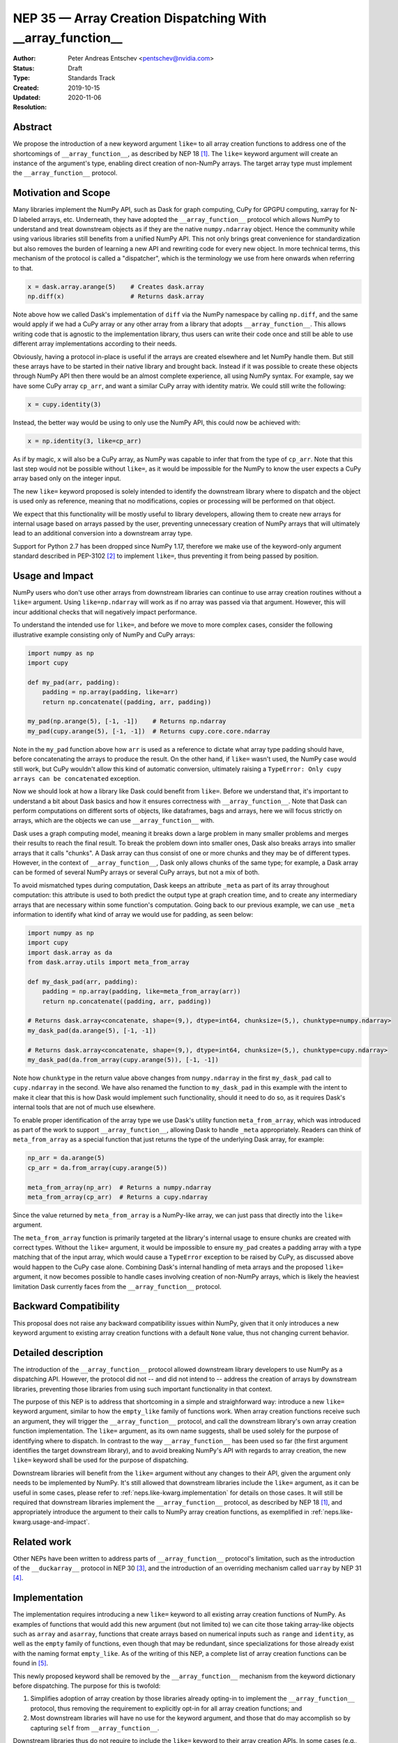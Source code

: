 .. _NEP35:

===========================================================
NEP 35 — Array Creation Dispatching With __array_function__
===========================================================

:Author: Peter Andreas Entschev <pentschev@nvidia.com>
:Status: Draft
:Type: Standards Track
:Created: 2019-10-15
:Updated: 2020-11-06
:Resolution:

Abstract
--------

We propose the introduction of a new keyword argument ``like=`` to all array
creation functions to address one of the shortcomings of ``__array_function__``,
as described by NEP 18 [1]_. The ``like=`` keyword argument will create an
instance of the argument's type, enabling direct creation of non-NumPy arrays.
The target array type must implement the ``__array_function__`` protocol.

Motivation and Scope
--------------------

Many libraries implement the NumPy API, such as Dask for graph
computing, CuPy for GPGPU computing, xarray for N-D labeled arrays, etc. Underneath,
they have adopted the ``__array_function__`` protocol which allows NumPy to understand
and treat downstream objects as if they are the native ``numpy.ndarray`` object.
Hence the community while using various libraries still benefits from a unified
NumPy API. This not only brings great convenience for standardization but also
removes the burden of learning a new API and rewriting code for every new
object. In more technical terms, this mechanism of the protocol is called a
"dispatcher", which is the terminology we use from here onwards when referring
to that.


.. code:: python

    x = dask.array.arange(5)    # Creates dask.array
    np.diff(x)                  # Returns dask.array

Note above how we called Dask's implementation of ``diff`` via the NumPy
namespace by calling ``np.diff``, and the same would apply if we had a CuPy
array or any other array from a library that adopts ``__array_function__``.
This allows writing code that is agnostic to the implementation library, thus
users can write their code once and still be able to use different array
implementations according to their needs.

Obviously, having a protocol in-place is useful if the arrays are created
elsewhere and let NumPy handle them. But still these arrays have to be started
in their native library and brought back. Instead if it was possible to create
these objects through NumPy API then there would be an almost complete
experience, all using NumPy syntax. For example, say we have some CuPy array
``cp_arr``, and want a similar CuPy array with identity matrix. We could still
write the following:

.. code:: python

     x = cupy.identity(3)

Instead, the better way would be using to only use the NumPy API, this could now
be achieved with:

.. code:: python

    x = np.identity(3, like=cp_arr)

As if by magic, ``x`` will also be a CuPy array, as NumPy was capable to infer
that from the type of ``cp_arr``. Note that this last step would not be possible
without ``like=``, as it would be impossible for the NumPy to know the user
expects a CuPy array based only on the integer input.

The new ``like=`` keyword proposed is solely intended to identify the downstream
library where to dispatch and the object is used only as reference, meaning that
no modifications, copies or processing will be performed on that object.

We expect that this functionality will be mostly useful to library developers,
allowing them to create new arrays for internal usage based on arrays passed
by the user, preventing unnecessary creation of NumPy arrays that will
ultimately lead to an additional conversion into a downstream array type.

Support for Python 2.7 has been dropped since NumPy 1.17, therefore we make use
of the keyword-only argument standard described in PEP-3102 [2]_ to implement
``like=``, thus preventing it from being passed by position.

.. _neps.like-kwarg.usage-and-impact:

Usage and Impact
----------------

NumPy users who don't use other arrays from downstream libraries can continue
to use array creation routines without a ``like=`` argument. Using
``like=np.ndarray`` will work as if no array was passed via that argument.
However, this will incur additional checks that will negatively impact
performance.

To understand the intended use for ``like=``, and before we move to more complex
cases, consider the following illustrative example consisting only of NumPy and
CuPy arrays:

.. code:: python

    import numpy as np
    import cupy

    def my_pad(arr, padding):
        padding = np.array(padding, like=arr)
        return np.concatenate((padding, arr, padding))

    my_pad(np.arange(5), [-1, -1])    # Returns np.ndarray
    my_pad(cupy.arange(5), [-1, -1])  # Returns cupy.core.core.ndarray

Note in the ``my_pad`` function above how ``arr`` is used as a reference to
dictate what array type padding should have, before concatenating the arrays to
produce the result. On the other hand, if ``like=`` wasn't used, the NumPy case
would still work, but CuPy wouldn't allow this kind of automatic
conversion, ultimately raising a
``TypeError: Only cupy arrays can be concatenated`` exception.

Now we should look at how a library like Dask could benefit from ``like=``.
Before we understand that, it's important to understand a bit about Dask basics
and how it ensures correctness with ``__array_function__``. Note that Dask can
perform computations on different sorts of objects, like dataframes, bags and
arrays, here we will focus strictly on arrays, which are the objects we can use
``__array_function__`` with.

Dask uses a graph computing model, meaning it breaks down a large problem in
many smaller problems and merges their results to reach the final result. To
break the problem down into smaller ones, Dask also breaks arrays into smaller
arrays that it calls "chunks". A Dask array can thus consist of one or more
chunks and they may be of different types. However, in the context of
``__array_function__``, Dask only allows chunks of the same type; for example,
a Dask array can be formed of several NumPy arrays or several CuPy arrays, but
not a mix of both.

To avoid mismatched types during computation, Dask keeps an attribute ``_meta`` as
part of its array throughout computation: this attribute is used to both predict
the output type at graph creation time, and to create any intermediary arrays
that are necessary within some function's computation. Going back to our
previous example, we can use ``_meta`` information to identify what kind of
array we would use for padding, as seen below:

.. code:: python

    import numpy as np
    import cupy
    import dask.array as da
    from dask.array.utils import meta_from_array

    def my_dask_pad(arr, padding):
        padding = np.array(padding, like=meta_from_array(arr))
        return np.concatenate((padding, arr, padding))

    # Returns dask.array<concatenate, shape=(9,), dtype=int64, chunksize=(5,), chunktype=numpy.ndarray>
    my_dask_pad(da.arange(5), [-1, -1])

    # Returns dask.array<concatenate, shape=(9,), dtype=int64, chunksize=(5,), chunktype=cupy.ndarray>
    my_dask_pad(da.from_array(cupy.arange(5)), [-1, -1])

Note how ``chunktype`` in the return value above changes from
``numpy.ndarray`` in the first ``my_dask_pad`` call to ``cupy.ndarray`` in the
second. We have also renamed the function to ``my_dask_pad`` in this example
with the intent to make it clear that this is how Dask would implement such
functionality, should it need to do so, as it requires Dask's internal tools
that are not of much use elsewhere.

To enable proper identification of the array type we use Dask's utility function
``meta_from_array``, which was introduced as part of the work to support
``__array_function__``, allowing Dask to handle ``_meta`` appropriately. Readers
can think of ``meta_from_array`` as a special function that just returns the
type of the underlying Dask array, for example:

.. code:: python

    np_arr = da.arange(5)
    cp_arr = da.from_array(cupy.arange(5))

    meta_from_array(np_arr)  # Returns a numpy.ndarray
    meta_from_array(cp_arr)  # Returns a cupy.ndarray

Since the value returned by ``meta_from_array`` is a NumPy-like array, we can
just pass that directly into the ``like=`` argument.

The ``meta_from_array`` function is primarily targeted at the library's internal
usage to ensure chunks are created with correct types. Without the ``like=``
argument, it would be impossible to ensure ``my_pad`` creates a padding array
with a type matching that of the input array, which would cause a ``TypeError``
exception to be raised by CuPy, as discussed above would happen to the CuPy case
alone. Combining Dask's internal handling of meta arrays and the proposed
``like=`` argument, it now becomes possible to handle cases involving creation
of non-NumPy arrays, which is likely the heaviest limitation Dask currently
faces from the ``__array_function__`` protocol.

Backward Compatibility
----------------------

This proposal does not raise any backward compatibility issues within NumPy,
given that it only introduces a new keyword argument to existing array creation
functions with a default ``None`` value, thus not changing current behavior.

Detailed description
--------------------

The introduction of the ``__array_function__`` protocol allowed downstream
library developers to use NumPy as a dispatching API. However, the protocol
did not -- and did not intend to -- address the creation of arrays by downstream
libraries, preventing those libraries from using such important functionality in
that context.

The purpose of this NEP is to address that shortcoming in a simple and
straighforward way: introduce a new ``like=`` keyword argument, similar to how
the ``empty_like`` family of functions work. When array creation functions
receive such an argument, they will trigger the ``__array_function__`` protocol,
and call the downstream library's own array creation function implementation.
The ``like=`` argument, as its own name suggests, shall be used solely for the
purpose of identifying where to dispatch.  In contrast to the way
``__array_function__`` has been used so far (the first argument identifies the
target downstream library), and to avoid breaking NumPy's API with regards to
array creation, the new ``like=`` keyword shall be used for the purpose of
dispatching.

Downstream libraries will benefit from the ``like=`` argument without any
changes to their API, given the argument only needs to be implemented by NumPy.
It's still allowed that downstream libraries include the ``like=`` argument,
as it can be useful in some cases, please refer to
:ref:`neps.like-kwarg.implementation` for details on those cases. It will still
be required that downstream libraries implement the ``__array_function__``
protocol, as described by NEP 18 [1]_, and appropriately introduce the argument
to their calls to NumPy array creation functions, as exemplified in
:ref:`neps.like-kwarg.usage-and-impact`.

Related work
------------

Other NEPs have been written to address parts of ``__array_function__``
protocol's limitation, such as the introduction of the ``__duckarray__``
protocol in NEP 30 [3]_, and the introduction of an overriding mechanism called
``uarray`` by NEP 31 [4]_.

.. _neps.like-kwarg.implementation:

Implementation
--------------

The implementation requires introducing a new ``like=`` keyword to all existing
array creation functions of NumPy. As examples of functions that would add this
new argument (but not limited to) we can cite those taking array-like objects
such as ``array`` and ``asarray``, functions that create arrays based on
numerical inputs such as ``range`` and ``identity``, as well as the ``empty``
family of functions, even though that may be redundant, since specializations
for those already exist with the naming format ``empty_like``. As of the
writing of this NEP, a complete list of array creation functions can be
found in [5]_.

This newly proposed keyword shall be removed by the ``__array_function__``
mechanism from the keyword dictionary before dispatching. The purpose for this
is twofold:

1. Simplifies adoption of array creation by those libraries already opting-in
   to implement the ``__array_function__`` protocol, thus removing the
   requirement to explicitly opt-in for all array creation functions; and
2. Most downstream libraries will have no use for the keyword argument, and
   those that do may accomplish so by capturing ``self`` from
   ``__array_function__``.

Downstream libraries thus do not require to include the ``like=`` keyword to
their array creation APIs. In some cases (e.g., Dask), having the ``like=``
keyword can be useful, as it would allow the implementation to identify
array internals. As an example, Dask could benefit from the reference array
to identify its chunk type (e.g., NumPy, CuPy, Sparse), and thus create a new
Dask array backed by the same chunk type, something that's not possible unless
Dask can read the reference array's attributes.

Function Dispatching
~~~~~~~~~~~~~~~~~~~~

There are two different cases to dispatch: Python functions, and C functions.
To permit ``__array_function__`` dispatching, one possible implementation is to
decorate Python functions with ``overrides.array_function_dispatch``, but C
functions have a different requirement, which we shall describe shortly.

The example below shows a suggestion on how the ``asarray`` could be decorated
with ``overrides.array_function_dispatch``:

.. code:: python

    def _asarray_decorator(a, dtype=None, order=None, *, like=None):
        return (like,)

    @set_module('numpy')
    @array_function_dispatch(_asarray_decorator)
    def asarray(a, dtype=None, order=None, *, like=None):
        return array(a, dtype, copy=False, order=order)

Note in the example above that the implementation remains unchanged, the only
difference is the decoration, which uses the new ``_asarray_decorator`` function
to instruct the ``__array_function__`` protocol to dispatch if ``like`` is not
``None``.

We will now look at a C function example, and since ``asarray`` is anyway a
specialization of ``array``, we will use the latter as an example now. As
``array`` is a C function, currently all NumPy does regarding its Python source
is to import the function and adjust its ``__module__`` to ``numpy``. The
function will now be decorated with a specialization of
``overrides.array_function_from_dispatcher``, which shall take care of adjusting
the module too.

.. code:: python

    array_function_nodocs_from_c_func_and_dispatcher = functools.partial(
        overrides.array_function_from_dispatcher,
        module='numpy', docs_from_dispatcher=False, verify=False)

    @array_function_nodocs_from_c_func_and_dispatcher(_multiarray_umath.array)
    def array(a, dtype=None, *, copy=True, order='K', subok=False, ndmin=0,
              like=None):
        return (like,)

There are two downsides to the implementation above for C functions:

1.  It creates another Python function call; and
2.  To follow current implementation standards, documentation should be attached
    directly to the Python source code.

The first version of this proposal suggested the implementation above as one
viable solution for NumPy functions implemented in C. However, due to the
downsides pointed out above we have decided to discard any changes on the Python
side and resolve those issues with a pure-C implementation. Please refer to
[7]_ for details.

Reading the Reference Array Downstream
~~~~~~~~~~~~~~~~~~~~~~~~~~~~~~~~~~~~~~

As stated in the beginning of :ref:`neps.like-kwarg.implementation` section,
``like=`` is not propagated to the downstream library, nevertheless, it's still
possible to access it. This requires some changes in the downstream library's
``__array_function__`` definition, where the ``self`` attribute is in practice
that passed via ``like=``. This is the case because we use ``like=`` as the
dispatching array, unlike other compute functions covered by NEP-18 that usually
dispatch on the first positional argument.

An example of such use is to create a new Dask array while preserving its
backend type:

.. code:: python

    # Returns dask.array<array, shape=(3,), dtype=int64, chunksize=(3,), chunktype=cupy.ndarray>
    np.asarray([1, 2, 3], like=da.array(cp.array(())))

    # Returns a cupy.ndarray
    type(np.asarray([1, 2, 3], like=da.array(cp.array(()))).compute())

Note how above the array is backed by ``chunktype=cupy.ndarray``, and the
resulting array after computing it is also a ``cupy.ndarray``. If Dask did
not use the ``like=`` argument via the ``self`` attribute from
``__array_function__``, the example above would be backed by ``numpy.ndarray``
instead:

.. code:: python

    # Returns dask.array<array, shape=(3,), dtype=int64, chunksize=(3,), chunktype=numpy.ndarray>
    np.asarray([1, 2, 3], like=da.array(cp.array(())))

    # Returns a numpy.ndarray
    type(np.asarray([1, 2, 3], like=da.array(cp.array(()))).compute())

Given the library would need to rely on ``self`` attribute from
``__array_function__`` to dispatch the function with the correct reference
array, we suggest one of two alternatives:

1. Introduce a list of functions in the downstream library that do support the
   ``like=`` argument and pass ``like=self`` when calling the function; or
2. Inspect whether the function's signature and verify whether it includes the
   ``like=`` argument. Note that this may incur in a higher performance penalty
   and assumes introspection is possible, which may not be if the function is
   a C function.

To make things clearer, let's take a look at how suggestion 2 could be
implemented in Dask. The current relevant part of ``__array_function__``
definition in Dask is seen below:

.. code:: python

    def __array_function__(self, func, types, args, kwargs):
        # Code not relevant for this example here

        # Dispatch ``da_func`` (da.asarray, for example) with *args and **kwargs
        da_func(*args, **kwargs)

And this is how the updated code would look like:

.. code:: python

    def __array_function__(self, func, types, args, kwargs):
        # Code not relevant for this example here

        # Inspect ``da_func``'s  signature and store keyword-only arguments
        import inspect
        kwonlyargs = inspect.getfullargspec(da_func).kwonlyargs

        # If ``like`` is contained in ``da_func``'s signature, add ``like=self``
        # to the kwargs dictionary.
        if 'like' in kwonlyargs:
            kwargs['like'] = self

        # Dispatch ``da_func`` (da.asarray, for example) with args and kwargs.
        # Here, kwargs contain ``like=self`` if the function's signature does too.
        da_func(*args, **kwargs)

Alternatives
------------

Recently a new protocol to replace ``__array_function__`` entirely was proposed
by NEP 37 [6]_, which would require considerable rework by downstream libraries
that adopt ``__array_function__`` already, because of that we still believe the
``like=`` argument is beneficial for NumPy and downstream libraries. However,
that proposal wouldn't necessarily be considered a direct alternative to the
present NEP, as it would replace NEP 18 entirely, upon which this builds.
Discussion on details about this new proposal and why that would require rework
by downstream libraries is beyond the scope of the present proposal.

Discussion
----------

- `Further discussion on implementation and the NEP's content <https://mail.python.org/pipermail/numpy-discussion/2020-August/080919.html>`_
- `Decision to release an experimental implementation in NumPy 1.20.0 <https://mail.python.org/pipermail/numpy-discussion/2020-November/081193.html>`__


References
----------

.. [1] `NEP 18 - A dispatch mechanism for NumPy's high level array functions <https://numpy.org/neps/nep-0018-array-function-protocol.html>`_.

.. [2] `PEP 3102 — Keyword-Only Arguments <https://www.python.org/dev/peps/pep-3102/>`_.

.. [3] `NEP 30 — Duck Typing for NumPy Arrays - Implementation <https://numpy.org/neps/nep-0030-duck-array-protocol.html>`_.

.. [4] `NEP 31 — Context-local and global overrides of the NumPy API <https://github.com/numpy/numpy/pull/14389>`_.

.. [5] `Array creation routines <https://docs.scipy.org/doc/numpy-1.17.0/reference/routines.array-creation.html>`_.

.. [6] `NEP 37 — A dispatch protocol for NumPy-like modules <https://numpy.org/neps/nep-0037-array-module.html>`_.

.. [7] `Implementation's pull request on GitHub <https://github.com/numpy/numpy/pull/16935>`_

Copyright
---------

This document has been placed in the public domain.
